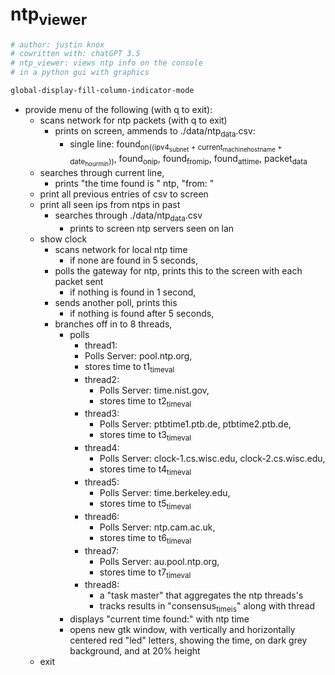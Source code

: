 * ntp_viewer



#+begin_src python :results output none
# author: justin knox
# cowritten with: chatGPT 3.5
# ntp_viewer: views ntp info on the console
# in a python gui with graphics
#+end_src


#+begin_src lisp :results output none
global-display-fill-column-indicator-mode
#+end_src

 - provide menu of the following (with q to exit): 
   - scans network for ntp packets (with q to exit)
     - prints on screen, ammends to ./data/ntp_data.csv:  
       - single line: 
         found_on_((ipv4_subnet + current_machine_hostname + date_hour_min)), 
         found_on_ip, 
         found_from_ip, 
         found_at_time, 
         packet_data  
   - searches through current line,
     - prints "the time found is " ntp, "from: "
   - print all previous entries of csv to screen
   - print all seen ips from ntps in past
     - searches through ./data/ntp_data.csv
       - prints to screen ntp servers seen on lan
   - show clock
     - scans network for local ntp time
       - if none are found in 5 seconds,
	 - polls the gateway for ntp, prints this 
           to the screen with each packet sent
       - if nothing is found in 1 second,
	 - sends another poll, prints this
       - if nothing is found after 5 seconds,
	 - branches off in to 8 threads,
	   - polls
             - thread1:
	       - Polls Server: pool.ntp.org,
	       - stores time to t1_timeval
	     - thread2:
	       - Polls Server: time.nist.gov,
	       - stores time to t2_timeval
	     - thread3:
	       - Polls Server: ptbtime1.ptb.de, ptbtime2.ptb.de,
	       - stores time to t3_timeval
	     - thread4:
	       - Polls Server: clock-1.cs.wisc.edu, clock-2.cs.wisc.edu,
	       - stores time to t4_timeval
	     - thread5:
	       - Polls Server: time.berkeley.edu,
	       - stores time to t5_timeval
	     - thread6:
	       - Polls Server: ntp.cam.ac.uk,
	       - stores time to t6_timeval
	     - thread7:
	       - Polls Server: au.pool.ntp.org,
	       - stores time to t7_timeval
	     - thread8:
	       - a "task master" that aggregates the ntp threads's
	       - tracks results in "consensus_time_is" along with thread
       - displays "current time found:" with ntp time
       - opens new gtk window, with vertically and horizontally centered red 
         "led" letters, showing the time, on dark grey background, and at 20% 
         height

   - exit 
   
